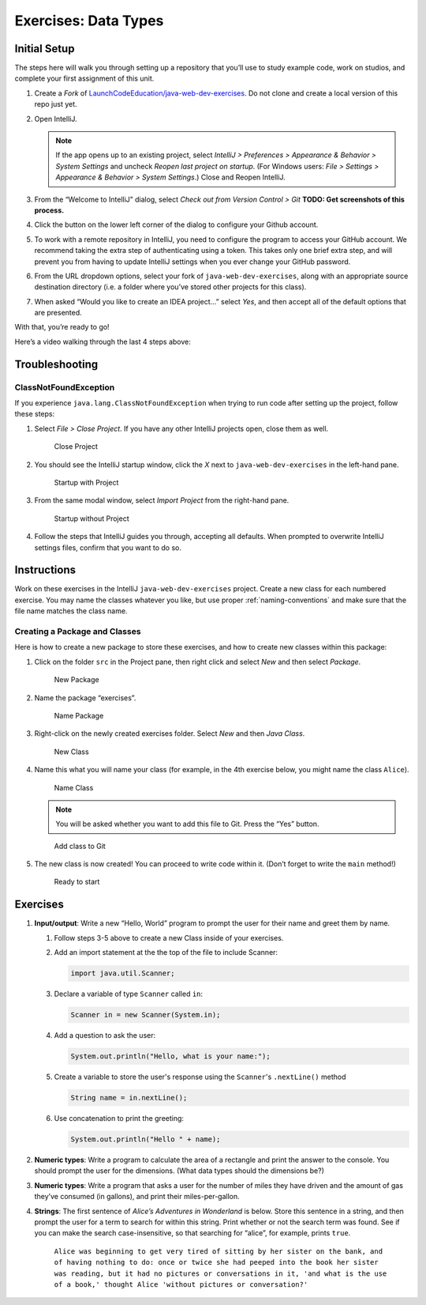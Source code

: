Exercises: Data Types
======================

Initial Setup
-------------

The steps here will walk you through setting up a repository that you’ll
use to study example code, work on studios, and complete your first
assignment of this unit.

#. Create a *Fork* of `LaunchCodeEducation/java-web-dev-exercises <https://github.com/LaunchCodeEducation/java-web-dev-exercises>`__.
   Do not clone and create a local version of this repo just yet. 
   
#. Open IntelliJ.

   .. note::

      If the app opens up to an existing project, select *IntelliJ >
      Preferences > Appearance & Behavior > System Settings* and uncheck
      *Reopen last project on startup*. (For Windows users: *File >
      Settings > Appearance & Behavior > System Settings*.) Close and
      Reopen IntelliJ.

#. From the “Welcome to IntelliJ” dialog, select *Check out from Version
   Control > Git*
   **TODO: Get screenshots of this process.**
#. Click the button on the lower left corner of the dialog to configure your Github account.
#. To work with a remote repository in IntelliJ, you need to configure the program to access 
   your GitHub account. We recommend taking the extra step of authenticating using a token. 
   This takes only one brief extra step, and will prevent you from having to update IntelliJ
   settings when you ever change your GitHub password.
#. From the URL dropdown options, select your fork of ``java-web-dev-exercises``, 
   along with an appropriate source destination directory (i.e. a folder where you’ve stored other projects for this class).
#. When asked “Would you like to create an IDEA project…” select *Yes*, 
   and then accept all of the default options that are presented.

With that, you’re ready to go!

Here’s a video walking through the last 4 steps above:

.. raw:: html

   <iframe width="560" height="315" src="https://www.youtube.com/embed/OPCaYVXRm_c" frameborder="0" allowfullscreen></iframe>



Troubleshooting
---------------

ClassNotFoundException
^^^^^^^^^^^^^^^^^^^^^^

If you experience ``java.lang.ClassNotFoundException`` when trying to
run code after setting up the project, follow these steps: 

#. Select *File > Close Project*. If you have any other IntelliJ projects open,
   close them as well.

   .. figure:: figures/closeProject.png
      :alt: Close Project

      Close Project

#. You should see the IntelliJ startup window, click the *X* next to 
   ``java-web-dev-exercises`` in the left-hand pane.

   .. figure:: figures/startupWithProject.png
      :alt: Startup with Project

      Startup with Project

#. From the same modal window, select *Import Project* from the right-hand pane.

   .. figure:: figures/startupWithoutProject.png
      :alt: Startup without Project

      Startup without Project

#. Follow the steps that IntelliJ guides you through, accepting all defaults. When prompted to overwrite IntelliJ settings files, confirm that you want to do so.


Instructions
------------

Work on these exercises in the IntelliJ ``java-web-dev-exercises`` project. Create a
new class for each numbered exercise. You may name the classes whatever you like, but use
proper :ref:`naming-conventions` and make sure that the file name matches the class name.

Creating a Package and Classes
^^^^^^^^^^^^^^^^^^^^^^^^^^^^^^

Here is how to create a new package to store these exercises, and how to
create new classes within this package:

#. Click on the folder ``src`` in the Project pane, then right click and
   select *New* and then select *Package*.

   .. figure:: figures/newPackage.png
      :alt: New Package

      New Package

#. Name the package “exercises”.

   .. figure:: figures/namePackage.png
      :alt: Name Package

      Name Package

#. Right-click on the newly created exercises folder. Select *New* and then *Java Class*.

   .. figure:: figures/newClass.png
      :alt: New Class

      New Class

#. Name this what you will name your class (for example, in the
   4th exercise below, you might name the class ``Alice``).

   .. figure:: figures/nameClass.png
      :alt: Name Class

      Name Class


   .. note:: 
      You will be asked whether you want to add this file to Git.
      Press the “Yes” button.
   
   .. figure:: figures/addToGit.png
      :alt: Add class to Git

      Add class to Git

#. The new class is now created! You can proceed to write code within
   it. (Don’t forget to write the ``main`` method!)

   .. figure:: figures/newClassCreated.png
      :alt: Ready to start

      Ready to start

Exercises
---------

#. **Input/output**: Write a new “Hello, World” program to prompt the
   user for their name and greet them by name.

   #. Follow steps 3-5 above to create a new Class inside of your exercises.
   #. Add an import statement at the the top of the file to include Scanner:

      .. sourcecode:: java

         import java.util.Scanner;

   #. Declare a variable of type ``Scanner`` called ``in``:

      .. sourcecode:: java

         Scanner in = new Scanner(System.in);

   #. Add a question to ask the user:

      .. sourcecode:: java
      
         System.out.println("Hello, what is your name:");

   #. Create a variable to store the user's response using the ``Scanner``'s ``.nextLine()`` method

      .. sourcecode:: java

         String name = in.nextLine();

   #. Use concatenation to print the greeting:

      .. sourcecode:: java

         System.out.println("Hello " + name);

         
#. **Numeric types**: Write a program to calculate the area of a
   rectangle and print the answer to the console. You should prompt the
   user for the dimensions. (What data types should the dimensions be?)
#. **Numeric types**: Write a program that asks a user for the number of
   miles they have driven and the amount of gas they’ve consumed (in
   gallons), and print their miles-per-gallon.
#. **Strings**: The first sentence of *Alice’s Adventures in Wonderland*
   is below. Store this sentence in a string, and then prompt the user
   for a term to search for within this string. Print whether or not the
   search term was found. See if you can make the search
   case-insensitive, so that searching for “alice”, for example, prints ``true``.

      ``Alice was beginning to get very tired of sitting by her sister on the bank, and of having nothing to do: once or twice she had peeped into the book her sister was reading, but it had no pictures or conversations in it, 'and what is the use of a book,' thought Alice 'without pictures or conversation?'``
